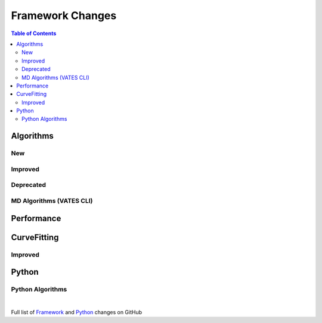 =================
Framework Changes
=================

.. contents:: Table of Contents
   :local:

Algorithms
----------

New
###


Improved
########


Deprecated
##########

MD Algorithms (VATES CLI)
#########################

Performance
-----------

CurveFitting
------------

Improved
########

Python
------

Python Algorithms
#################

|

Full list of
`Framework <http://github.com/mantidproject/mantid/pulls?q=is%3Apr+milestone%3A%22Release+3.11%22+is%3Amerged+label%3A%22Component%3A+Framework%22>`__
and
`Python <http://github.com/mantidproject/mantid/pulls?q=is%3Apr+milestone%3A%22Release+3.11%22+is%3Amerged+label%3A%22Component%3A+Python%22>`__
changes on GitHub
